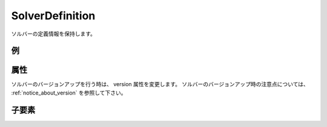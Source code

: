 SolverDefinition
================

ソルバーの定義情報を保持します。

例
----

.. code-block:: xml
   :caption: SolverDefinition の定義例
   :name: ref_solverdefinition_example
   :linenos:


   <SolverDefinition
     name="samplesolver"
     caption="Sample Solver 1.0"
     version="1.0"
     copyright="Example Company"
     release="2012.04.01"
     homepage="http://example.com/"
     executable="solver.exe"
     iterationtype="time"
     gridtype="structured2d"
   >
     <CalculationCondition>

       (略)

     </CalculationCondition>
     <GridRelatedCondition>

       (略)

     </GridRelatedCondition>
   </SolverDefinition>

属性
-----

.. csv-table:: SolverDefinition の属性
   :file: solverdefinition_attributes.csv
   :header-rows: 1

.. csv-table:: iterationtype の値
   :file: solverdefinition_att_iterationtype.csv
   :header-rows: 1

.. csv-table:: gridtype の値
   :file: solverdefinition_att_gridtype.csv
   :header-rows: 1

ソルバーのバージョンアップを行う時は、 version 属性を変更します。
ソルバーのバージョンアップ時の注意点については、
:ref:`notice_about_version` を参照して下さい。

子要素
--------

.. csv-table:: SolverDefinition の子要素
   :file: solverdefinition_elements.csv
   :header-rows: 1
